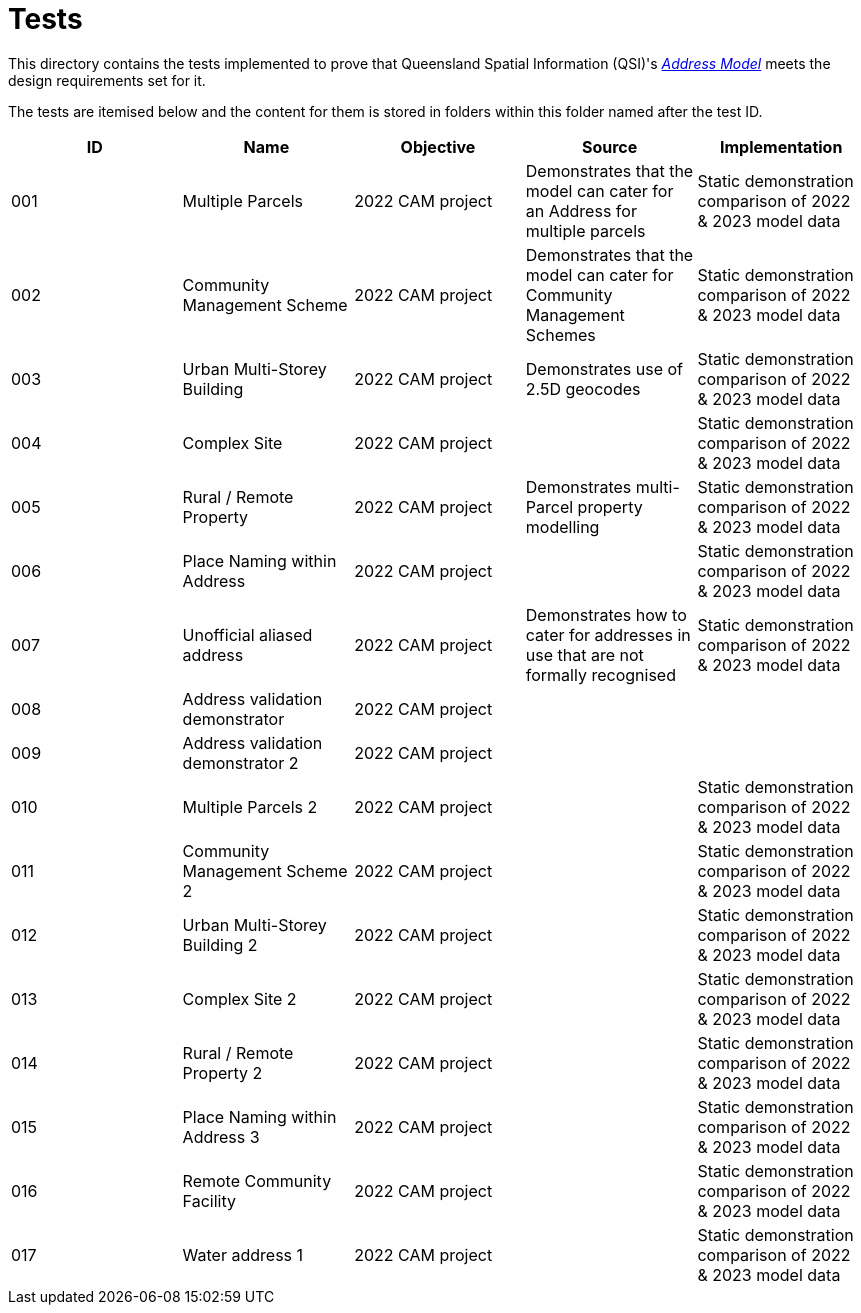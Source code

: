 = Tests

This directory contains the tests implemented to prove that Queensland Spatial Information (QSI)'s https://linked.data.gov.au/def/addr[_Address Model_] meets the design requirements set for it.

The tests are itemised below and the content for them is stored in folders within this folder named after the test ID.


|===
| ID | Name | Objective | Source | Implementation

| 001 | Multiple Parcels | 2022 CAM project | Demonstrates that the model can cater for an Address for multiple parcels | Static demonstration comparison of 2022 & 2023 model data
| 002 | Community Management Scheme | 2022 CAM project | Demonstrates that the model can cater for Community Management Schemes | Static demonstration comparison of 2022 & 2023 model data
| 003 | Urban Multi-Storey Building | 2022 CAM project | Demonstrates use of 2.5D geocodes | Static demonstration comparison of 2022 & 2023 model data
| 004 | Complex Site | 2022 CAM project | | Static demonstration comparison of 2022 & 2023 model data
| 005 | Rural / Remote Property | 2022 CAM project | Demonstrates multi-Parcel property modelling | Static demonstration comparison of 2022 & 2023 model data
| 006 | Place Naming within Address | 2022 CAM project | | Static demonstration comparison of 2022 & 2023 model data
| 007 | Unofficial aliased address | 2022 CAM project | Demonstrates how to cater for addresses in use that are not formally recognised | Static demonstration comparison of 2022 & 2023 model data
| 008 | Address validation demonstrator | 2022 CAM project | |
| 009 | Address validation demonstrator 2 | 2022 CAM project | |
| 010 | Multiple Parcels 2 | 2022 CAM project | | Static demonstration comparison of 2022 & 2023 model data
| 011 | Community Management Scheme 2 | 2022 CAM project | | Static demonstration comparison of 2022 & 2023 model data
| 012 | Urban Multi-Storey Building 2 | 2022 CAM project | | Static demonstration comparison of 2022 & 2023 model data
| 013 | Complex Site 2 | 2022 CAM project | | Static demonstration comparison of 2022 & 2023 model data
| 014 | Rural / Remote Property 2 | 2022 CAM project | | Static demonstration comparison of 2022 & 2023 model data
| 015 | Place Naming within Address 3 | 2022 CAM project | | Static demonstration comparison of 2022 & 2023 model data
| 016 | Remote Community Facility | 2022 CAM project | | Static demonstration comparison of 2022 & 2023 model data
| 017 | Water address 1 | 2022 CAM project | | Static demonstration comparison of 2022 & 2023 model data

|===